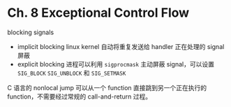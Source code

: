 * Ch. 8 Exceptional Control Flow
blocking signals

- implicit blocking
  linux kernel 自动将重复发送给 handler 正在处理的 signal 屏蔽
- explicit blocking
  进程可以利用 ~sigprocmask~ 主动屏蔽 signal，可以设置 ~SIG_BLOCK~ ~SIG_UNBLOCK~
  和 ~SIG_SETMASK~

C 语言的 nonlocal jump
可以从一个 function 直接跳到另一个正在执行的 function，不需要经过常规的
call-and-return 过程。
